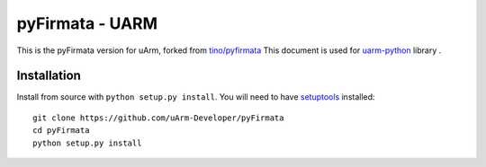 ================
pyFirmata - UARM
================

This is the pyFirmata version for uArm, forked from `tino/pyfirmata`_
This document is used for `uarm-python`_ library .


.. _Firmata: http://firmata.org
.. _tino/pyfirmata: https://github.com/tino/pyFirmata
.. _uarm-python: https://github.com/uArm-Developer/UArmForPython


Installation
============

Install from source with ``python setup.py install``. You will
need to have `setuptools`_ installed::

    git clone https://github.com/uArm-Developer/pyFirmata
    cd pyFirmata
    python setup.py install


.. _setuptools: https://pypi.python.org/pypi/setuptools


